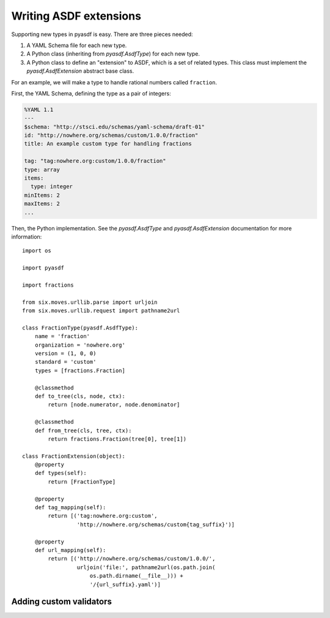 Writing ASDF extensions
=======================

Supporting new types in pyasdf is easy.  There are three pieces needed:

1. A YAML Schema file for each new type.

2. A Python class (inheriting from `pyasdf.AsdfType`) for each new
   type.

3. A Python class to define an "extension" to ASDF, which is a set of
   related types.  This class must implement the
   `pyasdf.AsdfExtension` abstract base class.

For an example, we will make a type to handle rational numbers called ``fraction``.

First, the YAML Schema, defining the type as a pair of integers:

.. code:: yaml

   %YAML 1.1
   ---
   $schema: "http://stsci.edu/schemas/yaml-schema/draft-01"
   id: "http://nowhere.org/schemas/custom/1.0.0/fraction"
   title: An example custom type for handling fractions

   tag: "tag:nowhere.org:custom/1.0.0/fraction"
   type: array
   items:
     type: integer
   minItems: 2
   maxItems: 2
   ...

Then, the Python implementation.  See the `pyasdf.AsdfType` and
`pyasdf.AsdfExtension` documentation for more information::

    import os

    import pyasdf

    import fractions

    from six.moves.urllib.parse import urljoin
    from six.moves.urllib.request import pathname2url

    class FractionType(pyasdf.AsdfType):
        name = 'fraction'
        organization = 'nowhere.org'
        version = (1, 0, 0)
        standard = 'custom'
        types = [fractions.Fraction]

        @classmethod
        def to_tree(cls, node, ctx):
            return [node.numerator, node.denominator]

        @classmethod
        def from_tree(cls, tree, ctx):
            return fractions.Fraction(tree[0], tree[1])

    class FractionExtension(object):
        @property
        def types(self):
            return [FractionType]

        @property
        def tag_mapping(self):
            return [('tag:nowhere.org:custom',
                     'http://nowhere.org/schemas/custom{tag_suffix}')]

        @property
        def url_mapping(self):
            return [('http://nowhere.org/schemas/custom/1.0.0/',
                     urljoin('file:', pathname2url(os.path.join(
                         os.path.dirname(__file__))) +
                         '/{url_suffix}.yaml')]

Adding custom validators
------------------------

.. TODO: Write me
